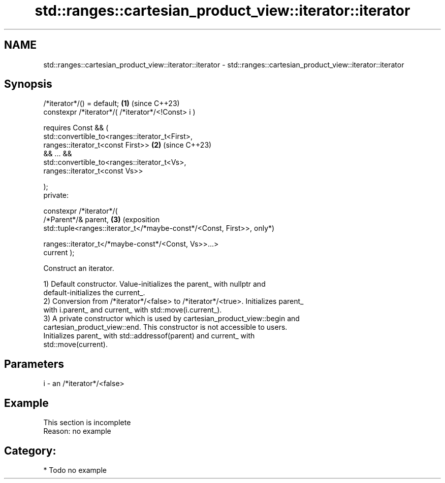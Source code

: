 .TH std::ranges::cartesian_product_view::iterator::iterator 3 "2024.06.10" "http://cppreference.com" "C++ Standard Libary"
.SH NAME
std::ranges::cartesian_product_view::iterator::iterator \- std::ranges::cartesian_product_view::iterator::iterator

.SH Synopsis
   /*iterator*/() = default;                                         \fB(1)\fP (since C++23)
   constexpr /*iterator*/( /*iterator*/<!Const> i )

       requires Const && (
           std::convertible_to<ranges::iterator_t<First>,
   ranges::iterator_t<const First>>                                  \fB(2)\fP (since C++23)
           && ... &&
           std::convertible_to<ranges::iterator_t<Vs>,
   ranges::iterator_t<const Vs>>

       );
   private:

   constexpr /*iterator*/(
       /*Parent*/& parent,                                           \fB(3)\fP (exposition
       std::tuple<ranges::iterator_t</*maybe-const*/<Const, First>>,     only*)

                  ranges::iterator_t</*maybe-const*/<Const, Vs>>...>
   current );

   Construct an iterator.

   1) Default constructor. Value-initializes the parent_ with nullptr and
   default-initializes the current_.
   2) Conversion from /*iterator*/<false> to /*iterator*/<true>. Initializes parent_
   with i.parent_ and current_ with std::move(i.current_).
   3) A private constructor which is used by cartesian_product_view::begin and
   cartesian_product_view::end. This constructor is not accessible to users.
   Initializes parent_ with std::addressof(parent) and current_ with
   std::move(current).

.SH Parameters

   i - an /*iterator*/<false>

.SH Example

    This section is incomplete
    Reason: no example

.SH Category:
     * Todo no example
